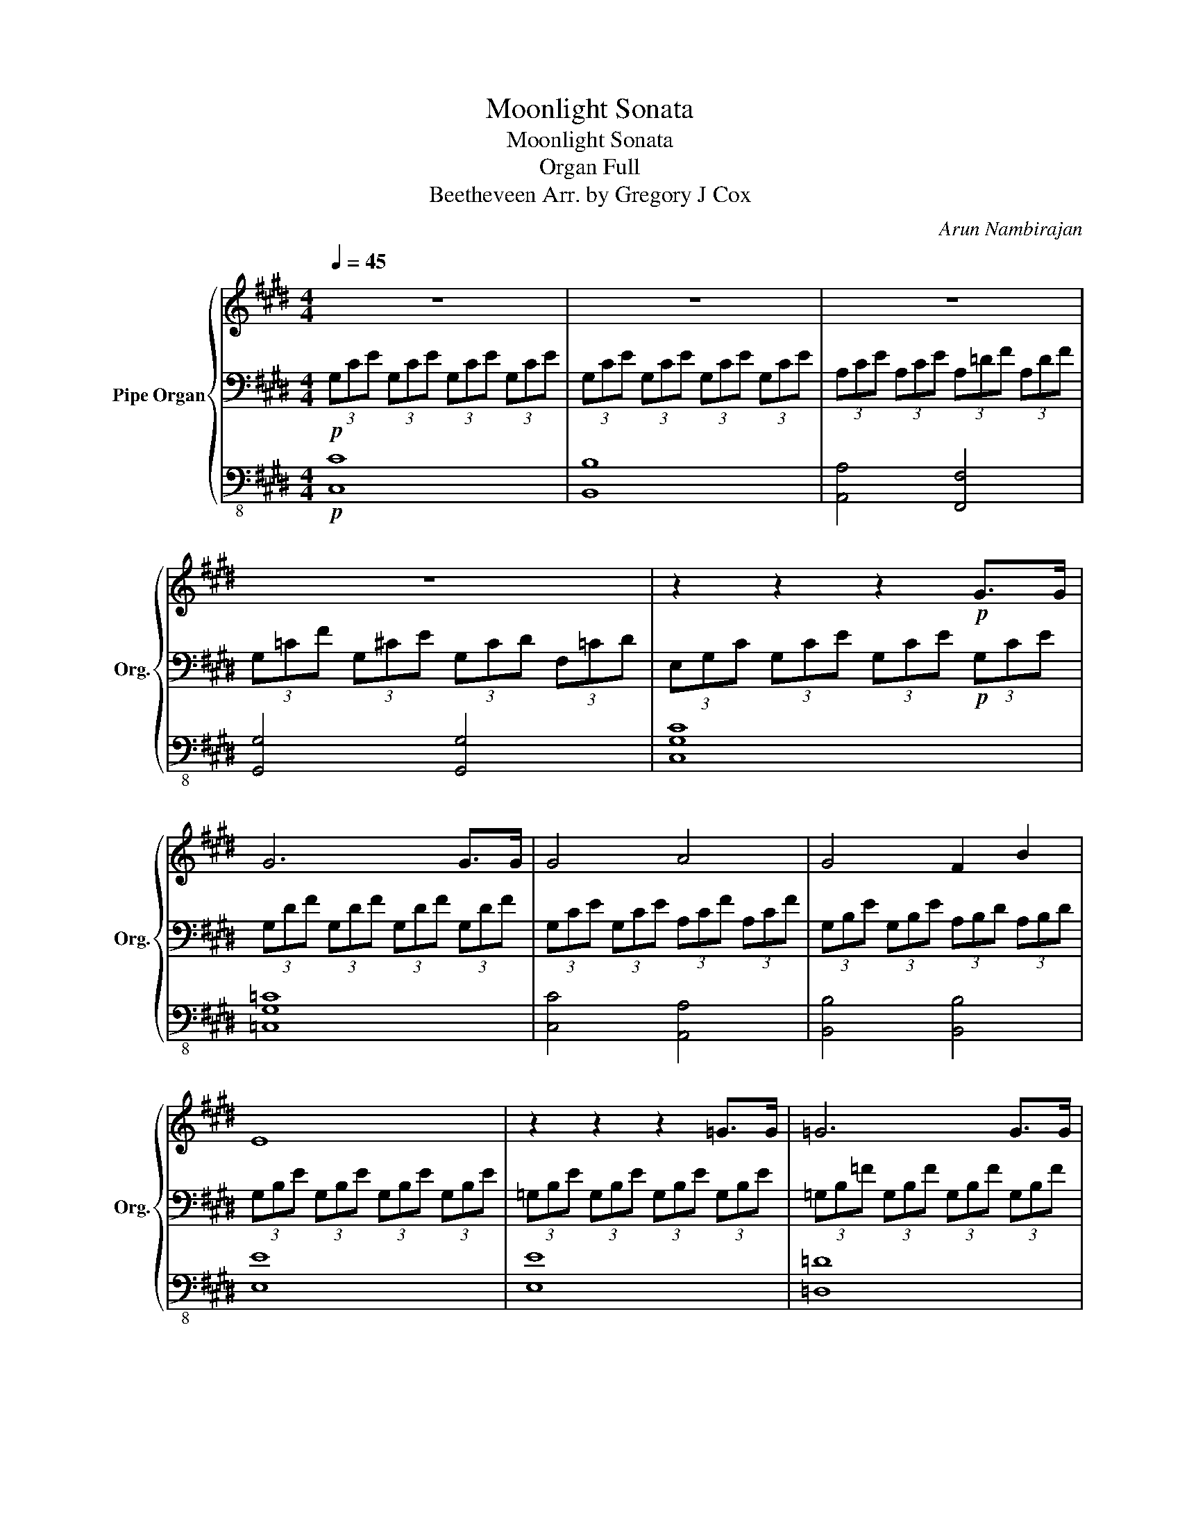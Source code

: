 X:1
T:Moonlight Sonata
T:Moonlight Sonata
T:Organ Full 
T:Beetheveen Arr. by Gregory J Cox
C:Arun Nambirajan
%%score { 1 | 2 | 3 }
L:1/8
Q:1/4=45
M:4/4
K:E
V:1 treble nm="Pipe Organ" snm="Org."
V:2 bass 
V:3 bass-8 
V:1
 z8 | z8 | z8 | z8 | z2 z2 z2!p! G>G | G6 G>G | G4 A4 | G4 F2 B2 | E8 | z2 z2 z2 =G>G | =G6 G>G | %11
 =G6 F2 | F4 =G2 E2 | F4 F4 | z2 z2 z2 B2 | =c6 _B2 | B6 B2 | =c6 _B2 | B4 B4 | B4 A4 | =G4 F4 | %21
 C4 C2 C2 | z2 z2 z2 c>c | c6 c>c | c4 =c2 ^c2 | d6 d2 | e4 d2 c2 | z2 G2 A2 F2 | z2 G,2 A,2 F,2 | %29
 z2 c2 e2 c2 | z2 C2 E2 C2 | z2 z2 (3=CFD (3AF=c | z2 z2 (3EcG (3ecG | z2 z2 (3_Bec (3=ge_b | %34
 z2 z2 (3daf (3=c'ad' | (3=c'fa (3df=c (3dAc (3FAD |[K:bass] z8 | =C,4 D,2 ^C,2 | =C,4 =D,2 ^C,2 | %39
 z8 | z8 |[K:treble] z2 z2 z2 G>G | G6 G>G | G4 A4 | G4 F2 B2 | E6 B>B | B6 B>B | B4 =c2 ^c2 | %48
 d4 e4 | =d4 =c4 | c6 c2 | =d6 =c2 | c6 c2 | =d6 =c2 | c4 c4 | B6 B2 | A2 A2 G2 G2 | F4 G2 A2 | %58
 G4 G4 | C2 z2 z4 | z8 | z2 z2 (3Gec (3gec | (3=cdA (3cFA z2 z2 | z2 z2 (3Gec (3gec | %64
 (3=cdA (3cFA z2 z2 | (3[E,C]G,C (3ECG, z2 z2 | z8 | z4!pp! C4 |!ppp! C8 |] %69
V:2
!p! (3G,CE (3G,CE (3G,CE (3G,CE | (3G,CE (3G,CE (3G,CE (3G,CE | (3A,CE (3A,CE (3A,=DF (3A,DF | %3
 (3G,=CF (3G,^CE (3G,CD (3F,=CD | (3E,G,C (3G,CE (3G,CE!p! (3G,CE | (3G,DF (3G,DF (3G,DF (3G,DF | %6
 (3G,CE (3G,CE (3A,CF (3A,CF | (3G,B,E (3G,B,E (3A,B,D (3A,B,D | (3G,B,E (3G,B,E (3G,B,E (3G,B,E | %9
 (3=G,B,E (3G,B,E (3G,B,E (3G,B,E | (3=G,B,=F (3G,B,F (3G,B,F (3G,B,F | %11
 (3=G,=CE (3G,B,E (3G,^CE (3F,CE | (3F,B,=D (3F,B,D (3=G,B,C (3E,B,C | %13
 (3F,B,=D (3F,B,D (3F,_B,C (3F,B,C | (3B,=DF (3B,DF (3B,^DF (3B,DF | (3B,E=G (3B,EG (3B,EG (3B,EG | %16
 (3B,DF (3B,DF (3B,DF (3B,DF | (3B,E=G (3B,EG (3B,EG (3B,EG | (3B,DF (3B,DF (3B,=D=F (3B,DF | %19
 (3B,CG (3B,CG (3A,CF (3A,CF | (3=G,B,=D (3G,B,D (3F,A,^D (3F,A,D | %21
[K:bass] (3C,F,A, (3C,F,A, (3C,F,G, (3C,=F,G, |[K:treble] (3F,A,C (3A,CF (3CFA (3CFA | %23
 (3CGB (3CGB (3CGB (3CGB | (3CFA (3CFA (3=CFA (3^CFA | (3DFG (3DFG (3DFG (3DFG | %26
 (3EGc (3EGc (3DFA (3CE_B | (3=c=CD (3GCD (3ACD (3FCD | (3z =CD (3G,CD (3A,CD (3F,CD | %29
 (3E,EG (3cEG (3eEG (3cEG |[K:bass] (3z E,G, (3CE,G, (3EE,G, (3CE,G, | (3D,A,F, (3=CA,D z2 z2 | %32
 (3E,CG, (3ECG z2 z2 |[K:treble] (3C=GE (3_BGc z2 z2 | (3F=cA (3dcf z2 z2 | z8 | %36
[K:bass] (3F=CD (3A,CF, (3A,D,F, (3C,F,A, | (3=C,F,G, (3A,G,F, (3D,F,A, (3^C,F,A, | %38
 (3=C,F,G, (3A,G,F, (3=D,F,A, (3^C,F,A, |[K:bass] (3=C,F,G, (3A,G,F, (3^C,E,C (3C,E,C | %40
 (3D,A,C (3D,A,C (3D,G,=C (3D,F,C |[K:treble] (3E,G,C (3G,CE (3G,CE (3G,CE | %42
 (3G,DF (3G,DF (3G,DF (3G,DF | (3G,CE (3G,CE (3A,CF (3A,CF | (3G,B,E (3G,B,E (3A,B,D (3A,B,D | %45
 (3G,B,E (3B,EG (3B,EG (3B,EG | (3B,FA (3B,FA (3B,FA (3B,FA | (3B,EG (3B,EG (3=CFG (3^CEG | %48
 (3DFG (3DFG (3EGc (3EGc | (3=DFA (3DFA (3=CFG (3CFG | (3CEG (3CEG (3C=FG (3CFG | %51
 (3CFA (3CFA (3CFA (3CFA | (3C=FG (3CFG (3CFG (3CFG | (3CFA (3CFA (3CFA (3CFA | %54
 (3C=FG (3CFG (3C^FA (3CFA | (3B,FA (3B,FA (3B,FA (3B,EG | (3A,EG (3A,DF (3G,DF (3G,CE | %57
 (3F,CD (3F,CD (3G,CD (3A,CD | (3G,CE (3G,CE (3G,=CD (3F,CD | (3E,G,C (3G,CE (3G,CE (3G,CE | %60
 (3G,DF (3G,DF (3G,DF (3G,DF | (3G,EC (3GEc z2 z2 | z2 z2 (3DFA, (3=CG,F, | (3E,EC (3GEc z2 z2 | %64
 z2 z2 (3DFA, (3=CG,F, | z2 z2 (3z E,G, (3CG,E, |[K:bass] (3z C,E, (3G,E,C, z2 z2 | z4!pp! G,4 | %68
!ppp! G,8 |] %69
V:3
!p! [C,C]8 | [B,,B,]8 | [A,,A,]4 [F,,F,]4 | [G,,G,]4 [G,,G,]4 | [C,G,C]8 | [=C,G,=C]8 | %6
 [C,C]4 [A,,A,]4 | [B,,B,]4 [B,,B,]4 | [E,E]8 | [E,E]8 | [=D,=D]8 | [=C,=C]2 [B,,B,]2 [_B,,_B,]4 | %12
 [B,,-B,]4 [B,,-E,]2 [B,,=G,]2 | F,4 [F,,F,]4 | [B,,B,]8- | [B,,B,]2 [E,E]2 [=G,=G]2 [E,E]2 | %16
 [B,,B,]8- | [B,,B,]2 [E,E]2 [=G,=G]2 [E,E]2 | [B,,B,]4 [G,,G,]4 | [=F,,=F,]4 [^F,,^F,]4 | %20
 [B,,B,]4 [=C,=C]4 | C,4 C,4 | [F,,C,F,]8 | [=F,C=F]8 | [F,F]4 [D,D]2 [C,C]2 | [=C,=C]6 [C,C]2 | %26
 [C,C]4 [F,,F,]2 [=G,,=G,]2 | [G,,G,]8 | [G,,G,]8 | [G,,G,]8 | [G,,G,]8 | [G,,G,]8 | [G,,G,]8 | %33
 [G,,G,]8 | [G,,G,]8- | ([G,,G,]8- | [G,,G,]8) | [G,,G,]8 | [G,,G,]8 | [G,,G,]4 [A,,A,]4 | %40
 [F,,F,]4 [G,,G,]4 | [C,C]8 | [=C,=C]8 | [C,C]4 [A,,A,]4 | [B,,B,]4 [B,,B,]4 | [E,E]8 | [D,D]8 | %47
 [E,E]4 [=C,D]2 [^C,C]2 | [=C,=C]4 [^C,^C]4 | [F,,F,]4 [G,,G,]4 | [C,C]8- | %51
 [C,C]2 [F,F]2 [A,A]2 [F,F]2 | [C,C]8- | [C,C]2 [F,F]2 [A,A]2 [F,F]2 | [C,C]4 [F,,F,]4 | %55
 [D,D]6 [E,E]2 | [C,C]2 [D,D]2 [=C,=C]2 [^C,^C]2 | [A,,A,]4 [G,,G,]2 [F,,F,]2 | [G,,G,]4 [G,,G,]4 | %59
 [C,-G,]6 [C,-G,]>[C,G,] | [=C,-G,]6 [C,-G,]>[C,G,] | [C,-G,]6 [C,-G,]>[C,G,] | %62
 [G,,-G,]6 [G,,-G,]>[G,,G,] | [C,-G,]6 [C,-G,]>[C,G,] | [G,,-G,]6 [G,,-G,]>[G,,G,] | %65
 [C,-G,]4 [C,-C]4 | [C,-G,]4 (3G,CG, (3E,G,[C,E,] | C,4!pp! [CE]4 |!ppp! [C,CE]8 |] %69

